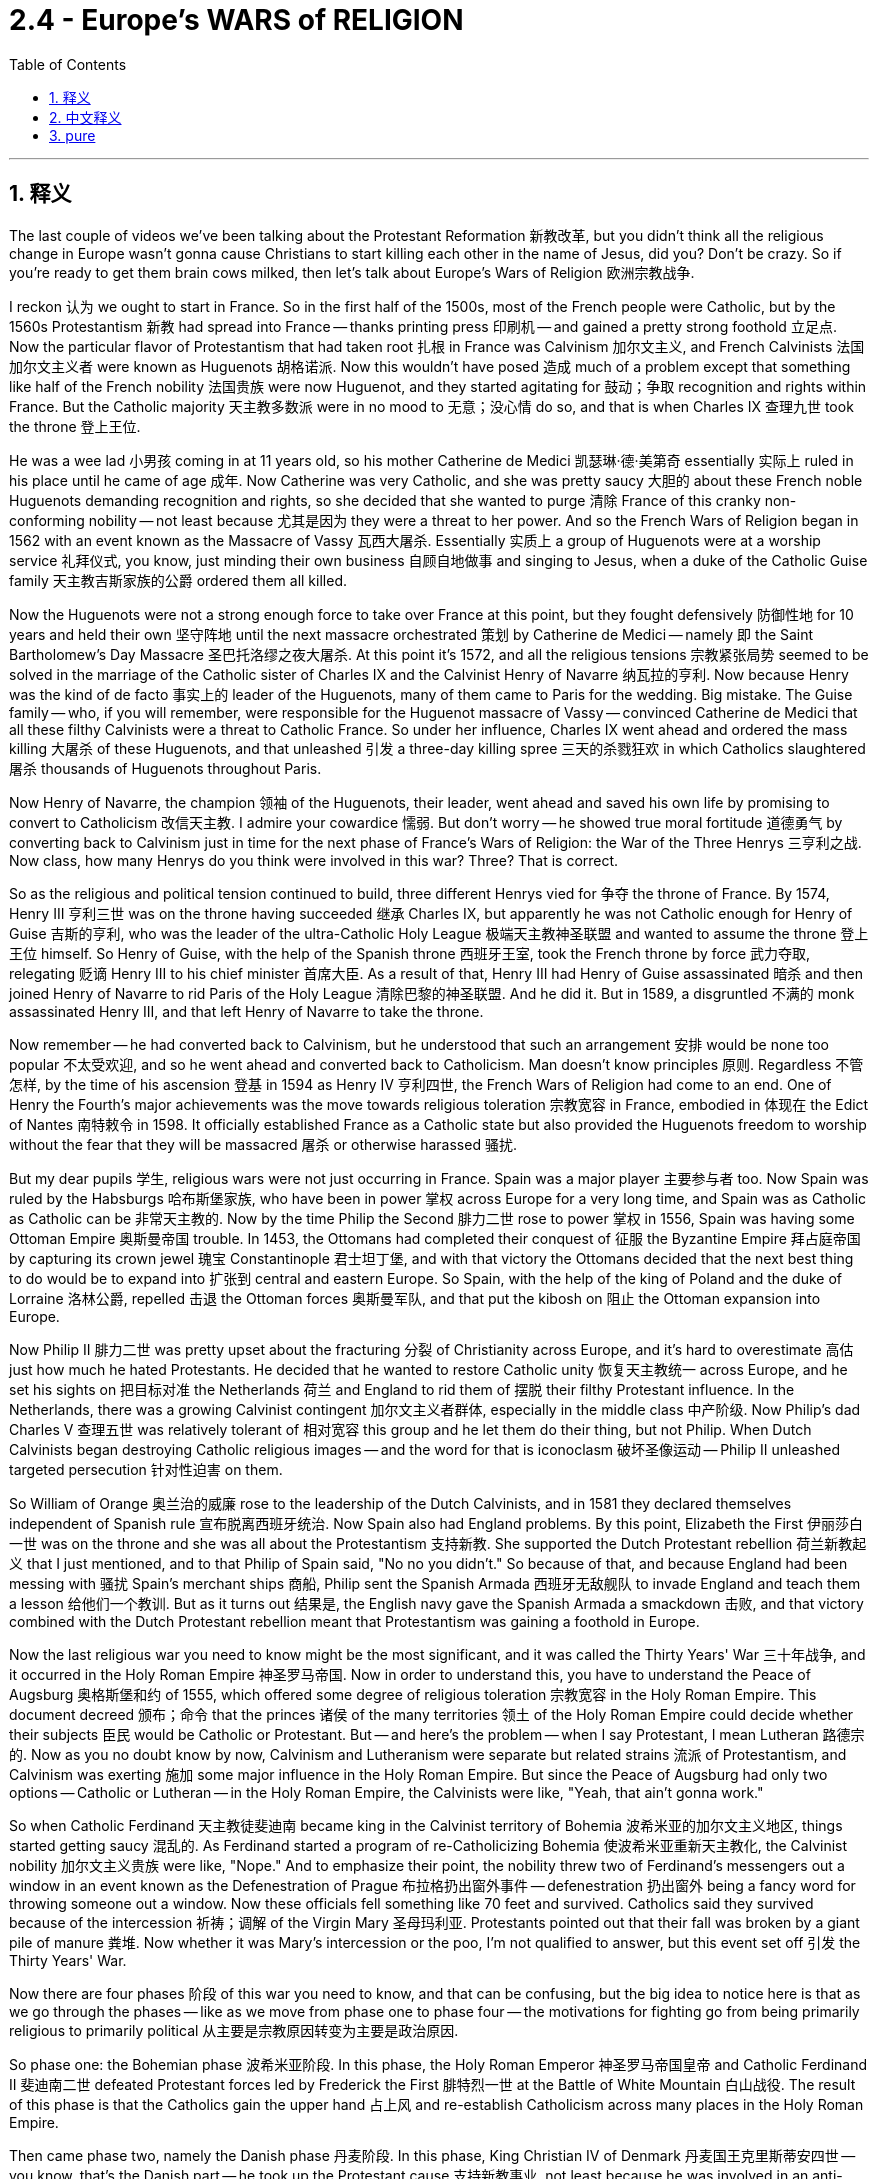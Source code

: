 
= 2.4 - Europe's WARS of RELIGION
:toc: left
:toclevels: 3
:sectnums:
:stylesheet: myAdocCss.css

'''

== 释义

The last couple of videos we've been talking about the Protestant Reformation 新教改革, but you didn't think all the religious change in Europe wasn't gonna cause Christians to start killing each other in the name of Jesus, did you? Don't be crazy. So if you're ready to get them brain cows milked, then let's talk about Europe's Wars of Religion 欧洲宗教战争. +

I reckon 认为 we ought to start in France. So in the first half of the 1500s, most of the French people were Catholic, but by the 1560s Protestantism 新教 had spread into France -- thanks printing press 印刷机 -- and gained a pretty strong foothold 立足点. Now the particular flavor of Protestantism that had taken root 扎根 in France was Calvinism 加尔文主义, and French Calvinists 法国加尔文主义者 were known as Huguenots 胡格诺派. Now this wouldn't have posed 造成 much of a problem except that something like half of the French nobility 法国贵族 were now Huguenot, and they started agitating for 鼓动；争取 recognition and rights within France. But the Catholic majority 天主教多数派 were in no mood to 无意；没心情 do so, and that is when Charles IX 查理九世 took the throne 登上王位. +

He was a wee lad 小男孩 coming in at 11 years old, so his mother Catherine de Medici 凯瑟琳·德·美第奇 essentially 实际上 ruled in his place until he came of age 成年. Now Catherine was very Catholic, and she was pretty saucy 大胆的 about these French noble Huguenots demanding recognition and rights, so she decided that she wanted to purge 清除 France of this cranky non-conforming nobility -- not least because 尤其是因为 they were a threat to her power. And so the French Wars of Religion began in 1562 with an event known as the Massacre of Vassy 瓦西大屠杀. Essentially 实质上 a group of Huguenots were at a worship service 礼拜仪式, you know, just minding their own business 自顾自地做事 and singing to Jesus, when a duke of the Catholic Guise family 天主教吉斯家族的公爵 ordered them all killed. +

Now the Huguenots were not a strong enough force to take over France at this point, but they fought defensively 防御性地 for 10 years and held their own 坚守阵地 until the next massacre orchestrated 策划 by Catherine de Medici -- namely 即 the Saint Bartholomew's Day Massacre 圣巴托洛缪之夜大屠杀. At this point it's 1572, and all the religious tensions 宗教紧张局势 seemed to be solved in the marriage of the Catholic sister of Charles IX and the Calvinist Henry of Navarre 纳瓦拉的亨利. Now because Henry was the kind of de facto 事实上的 leader of the Huguenots, many of them came to Paris for the wedding. Big mistake. The Guise family -- who, if you will remember, were responsible for the Huguenot massacre of Vassy -- convinced Catherine de Medici that all these filthy Calvinists were a threat to Catholic France. So under her influence, Charles IX went ahead and ordered the mass killing 大屠杀 of these Huguenots, and that unleashed 引发 a three-day killing spree 三天的杀戮狂欢 in which Catholics slaughtered 屠杀 thousands of Huguenots throughout Paris. +

Now Henry of Navarre, the champion 领袖 of the Huguenots, their leader, went ahead and saved his own life by promising to convert to Catholicism 改信天主教. I admire your cowardice 懦弱. But don't worry -- he showed true moral fortitude 道德勇气 by converting back to Calvinism just in time for the next phase of France's Wars of Religion: the War of the Three Henrys 三亨利之战. Now class, how many Henrys do you think were involved in this war? Three? That is correct. +

So as the religious and political tension continued to build, three different Henrys vied for 争夺 the throne of France. By 1574, Henry III 亨利三世 was on the throne having succeeded 继承 Charles IX, but apparently he was not Catholic enough for Henry of Guise 吉斯的亨利, who was the leader of the ultra-Catholic Holy League 极端天主教神圣联盟 and wanted to assume the throne 登上王位 himself. So Henry of Guise, with the help of the Spanish throne 西班牙王室, took the French throne by force 武力夺取, relegating 贬谪 Henry III to his chief minister 首席大臣. As a result of that, Henry III had Henry of Guise assassinated 暗杀 and then joined Henry of Navarre to rid Paris of the Holy League 清除巴黎的神圣联盟. And he did it. But in 1589, a disgruntled 不满的 monk assassinated Henry III, and that left Henry of Navarre to take the throne. +

Now remember -- he had converted back to Calvinism, but he understood that such an arrangement 安排 would be none too popular 不太受欢迎, and so he went ahead and converted back to Catholicism. Man doesn't know principles 原则. Regardless 不管怎样, by the time of his ascension 登基 in 1594 as Henry IV 亨利四世, the French Wars of Religion had come to an end. One of Henry the Fourth's major achievements was the move towards religious toleration 宗教宽容 in France, embodied in 体现在 the Edict of Nantes 南特敕令 in 1598. It officially established France as a Catholic state but also provided the Huguenots freedom to worship without the fear that they will be massacred 屠杀 or otherwise harassed 骚扰. +

But my dear pupils 学生, religious wars were not just occurring in France. Spain was a major player 主要参与者 too. Now Spain was ruled by the Habsburgs 哈布斯堡家族, who have been in power 掌权 across Europe for a very long time, and Spain was as Catholic as Catholic can be 非常天主教的. Now by the time Philip the Second 腓力二世 rose to power 掌权 in 1556, Spain was having some Ottoman Empire 奥斯曼帝国 trouble. In 1453, the Ottomans had completed their conquest of 征服 the Byzantine Empire 拜占庭帝国 by capturing its crown jewel 瑰宝 Constantinople 君士坦丁堡, and with that victory the Ottomans decided that the next best thing to do would be to expand into 扩张到 central and eastern Europe. So Spain, with the help of the king of Poland and the duke of Lorraine 洛林公爵, repelled 击退 the Ottoman forces 奥斯曼军队, and that put the kibosh on 阻止 the Ottoman expansion into Europe. +

Now Philip II 腓力二世 was pretty upset about the fracturing 分裂 of Christianity across Europe, and it's hard to overestimate 高估 just how much he hated Protestants. He decided that he wanted to restore Catholic unity 恢复天主教统一 across Europe, and he set his sights on 把目标对准 the Netherlands 荷兰 and England to rid them of 摆脱 their filthy Protestant influence. In the Netherlands, there was a growing Calvinist contingent 加尔文主义者群体, especially in the middle class 中产阶级. Now Philip's dad Charles V 查理五世 was relatively tolerant of 相对宽容 this group and he let them do their thing, but not Philip. When Dutch Calvinists began destroying Catholic religious images -- and the word for that is iconoclasm 破坏圣像运动 -- Philip II unleashed targeted persecution 针对性迫害 on them. +

So William of Orange 奥兰治的威廉 rose to the leadership of the Dutch Calvinists, and in 1581 they declared themselves independent of Spanish rule 宣布脱离西班牙统治. Now Spain also had England problems. By this point, Elizabeth the First 伊丽莎白一世 was on the throne and she was all about the Protestantism 支持新教. She supported the Dutch Protestant rebellion 荷兰新教起义 that I just mentioned, and to that Philip of Spain said, "No no you didn't." So because of that, and because England had been messing with 骚扰 Spain's merchant ships 商船, Philip sent the Spanish Armada 西班牙无敌舰队 to invade England and teach them a lesson 给他们一个教训. But as it turns out 结果是, the English navy gave the Spanish Armada a smackdown 击败, and that victory combined with the Dutch Protestant rebellion meant that Protestantism was gaining a foothold in Europe. +

Now the last religious war you need to know might be the most significant, and it was called the Thirty Years' War 三十年战争, and it occurred in the Holy Roman Empire 神圣罗马帝国. Now in order to understand this, you have to understand the Peace of Augsburg 奥格斯堡和约 of 1555, which offered some degree of religious toleration 宗教宽容 in the Holy Roman Empire. This document decreed 颁布；命令 that the princes 诸侯 of the many territories 领土 of the Holy Roman Empire could decide whether their subjects 臣民 would be Catholic or Protestant. But -- and here's the problem -- when I say Protestant, I mean Lutheran 路德宗的. Now as you no doubt know by now, Calvinism and Lutheranism were separate but related strains 流派 of Protestantism, and Calvinism was exerting 施加 some major influence in the Holy Roman Empire. But since the Peace of Augsburg had only two options -- Catholic or Lutheran -- in the Holy Roman Empire, the Calvinists were like, "Yeah, that ain't gonna work." +

So when Catholic Ferdinand 天主教徒斐迪南 became king in the Calvinist territory of Bohemia 波希米亚的加尔文主义地区, things started getting saucy 混乱的. As Ferdinand started a program of re-Catholicizing Bohemia 使波希米亚重新天主教化, the Calvinist nobility 加尔文主义贵族 were like, "Nope." And to emphasize their point, the nobility threw two of Ferdinand's messengers out a window in an event known as the Defenestration of Prague 布拉格扔出窗外事件 -- defenestration 扔出窗外 being a fancy word for throwing someone out a window. Now these officials fell something like 70 feet and survived. Catholics said they survived because of the intercession 祈祷；调解 of the Virgin Mary 圣母玛利亚. Protestants pointed out that their fall was broken by a giant pile of manure 粪堆. Now whether it was Mary's intercession or the poo, I'm not qualified to answer, but this event set off 引发 the Thirty Years' War. +

Now there are four phases 阶段 of this war you need to know, and that can be confusing, but the big idea to notice here is that as we go through the phases -- like as we move from phase one to phase four -- the motivations for fighting go from being primarily religious to primarily political 从主要是宗教原因转变为主要是政治原因. +

So phase one: the Bohemian phase 波希米亚阶段. In this phase, the Holy Roman Emperor 神圣罗马帝国皇帝 and Catholic Ferdinand II 斐迪南二世 defeated Protestant forces led by Frederick the First 腓特烈一世 at the Battle of White Mountain 白山战役. The result of this phase is that the Catholics gain the upper hand 占上风 and re-establish Catholicism across many places in the Holy Roman Empire. +

Then came phase two, namely the Danish phase 丹麦阶段. In this phase, King Christian IV of Denmark 丹麦国王克里斯蒂安四世 -- you know, that's the Danish part -- he took up the Protestant cause 支持新教事业, not least because he was involved in an anti-Catholic, anti-Habsburg alliance 反天主教、反哈布斯堡联盟 with England. You can see here the political motive 政治动机 starting to bleed in 逐渐显现. Now despite this help on the Protestant side, the Catholics still won this phase of the war. +

And then came phase three: the Swedish phase 瑞典阶段. In this phase, the war begins to extend beyond the borders of the Holy Roman Empire, and King Gustavus Adolphus of Sweden 瑞典国王古斯塔夫·阿道夫 organizes the Protestant cause and armies and scores a major victory for the Protestants. Now one reason the Protestants fared so well 表现出色 is because Gustavus Adolphus was a military genius 军事天才, but the other reason is because the Protestants received no small financial help 大量经济援助 from France. Wait a minute -- if I remember correctly from the beginning of this video, France was Catholic. So what in the fresh heck are they doing financing the Protestant struggle against the Catholics? Well, this is the major turning point 重大转折点 where we can see that the religious character 宗教性质 of the war has clearly taken a back seat to 退居次要地位 political concern 政治考量. You see, the only thing the Catholic French leadership hated more than Protestants was the Habsburgs, and so they didn't care that the Protestants were fighting against them -- they just wanted to weaken the Habsburg influence. +

Anyway, the fourth and final phase of the war was the French phase 法国阶段, and here France entered into the war on the side of the Protestants and fought mainly with Spain to assure that the Habsburgs would not rebound from 从……恢复 their defeats. And in 1648, the Thirty Years' War finally came to an end with the signing of the Peace of Westphalia 威斯特伐利亚和约. And there are a couple of things you need to know about this major turning point in European history. +

First, it essentially marked the end of the religious wars of Europe. Second, it amended 修订 the Peace of Augsburg to include Calvinism as a legitimate faith 合法宗教. Third, with that further splintering 进一步分裂 of Protestantism, it officially marked the end of the medieval idea of a universal Christendom 普世基督教世界的中世纪观念. And fourth, it kept the Holy Roman Empire weak and the rulers of individual states strong, and in that way it hastened the decline of 加速……的衰落 the Holy Roman Empire. +

I know that was a lot, but if you need more help with Unit 2, click here for the entire playlist 播放列表. Also, if you want follow-along note guides 配套笔记指南 for all my topic videos, then click right here and all your dreams will come true. All right, I'll catch you on the flip-flop. Heimler out. +

'''

== 中文释义

在过去的几个视频里，我们一直在谈论新教改革，但你不会以为欧洲的宗教变革不会导致基督徒以耶稣的名义相互残杀吧，对不对？别天真了。所以，如果你准备好获取知识，那我们来谈谈欧洲的宗教战争吧。  +

我觉得我们应该从法国说起。在16世纪上半叶，大多数法国人都是天主教徒，但到了16世纪60年代，新教（Protestantism）借助印刷术传播到了法国，并获得了相当稳固的立足点。在法国扎根的新教是加尔文主义（Calvinism），法国的加尔文主义者被称为胡格诺派（Huguenots）。本来这不会成为什么大问题，除非大约一半的法国贵族成了胡格诺派，而且他们开始在法国争取认可和权利。但天主教徒占多数的群体可没心情答应他们的要求，就在这时，查理九世（Charles IX）登上了王位。  +

查理九世登基时还是个小孩子，所以在他成年之前，实际上是他的母亲凯瑟琳·德·美第奇（Catherine de Medici）在统治。凯瑟琳是个虔诚的天主教徒，她对那些要求认可和权利的法国胡格诺派贵族非常不满，所以她决定清除法国这些难以驯服、不服从的贵族——尤其是因为他们对她的权力构成了威胁。于是，法国宗教战争在1562年因一场被称为瓦西大屠杀（Massacre of Vassy）的事件而爆发。基本上，一群胡格诺派教徒正在进行礼拜仪式，自顾自地唱着赞美耶稣的歌，这时天主教吉斯家族（Catholic Guise family）的一位公爵下令把他们全部杀掉。  +

那时，胡格诺派的力量还不足以接管法国，但他们进行了10年的防御战，坚守阵地，直到凯瑟琳·德·美第奇策划了下一场大屠杀——也就是圣巴托洛缪大屠杀（Saint Bartholomew's Day Massacre）。到了1572年，查理九世的天主教妹妹与加尔文主义者纳瓦拉的亨利（Henry of Navarre）结婚，所有的宗教紧张局势似乎得到了解决。因为亨利实际上是胡格诺派的领袖，许多胡格诺派教徒来到巴黎参加婚礼。这可是个大错误。吉斯家族——如果你还记得的话，他们就是制造瓦西大屠杀的罪魁祸首——说服凯瑟琳·德·美第奇，说这些讨厌的加尔文主义者对天主教的法国构成了威胁。所以在她的影响下，查理九世下令大规模屠杀这些胡格诺派教徒，这引发了一场为期三天的杀戮狂欢，天主教徒在巴黎各地屠杀了数千名胡格诺派教徒。  +

纳瓦拉的亨利，胡格诺派的领袖，为了保命，承诺皈依天主教。我真佩服他的懦弱。但别担心——他在法国宗教战争的下一阶段，也就是三亨利战争（War of the Three Henrys）时，又重新皈依了加尔文主义，展现出了真正的道德勇气。同学们，你们觉得这场战争涉及几个亨利呢？三个？答对了。  +

随着宗教和政治紧张局势不断加剧，三个不同的亨利争夺法国王位。到了1574年，亨利三世（Henry III）继承查理九世的王位，但显然他对吉斯的亨利（Henry of Guise）来说还不够虔诚，吉斯的亨利是极端天主教的神圣联盟（ultra-Catholic Holy League）的领袖，他想自己登上王位。所以吉斯的亨利在西班牙王位（Spanish throne）的帮助下，武力夺取了法国王位，把亨利三世降为他的首席大臣。结果，亨利三世派人暗杀了吉斯的亨利，然后与纳瓦拉的亨利一起把神圣联盟赶出了巴黎。他做到了。但在1589年，一个心怀不满的修道士暗杀了亨利三世，于是纳瓦拉的亨利登上了王位。  +

记住——他又皈依了加尔文主义，但他明白这种安排不会太受欢迎，所以他又皈依了天主教。这人毫无原则。不管怎样，1594年，亨利四世（Henry IV）登基时，法国宗教战争结束了。亨利四世的一项重大成就就是推动了法国的宗教宽容，这体现在1598年的《南特敕令》（Edict of Nantes）中。它正式确立法国为天主教国家，但也给予胡格诺派自由礼拜的权利，不用担心会被屠杀或受到其他骚扰。  +

但是，亲爱的同学们，宗教战争可不只发生在法国。西班牙也是其中的重要参与者。当时西班牙由哈布斯堡家族（Habsburgs）统治，他们在欧洲掌权已经很久了，而且西班牙是个彻头彻尾的天主教国家。1556年，腓力二世（Philip the Second）掌权时，西班牙遇到了奥斯曼帝国（Ottoman Empire）的麻烦。1453年，奥斯曼人通过占领拜占庭帝国（Byzantine Empire）的瑰宝君士坦丁堡（Constantinople）完成了对拜占庭帝国的征服，这场胜利让奥斯曼人决定下一步要向中欧和东欧扩张。所以西班牙在波兰国王（king of Poland）和洛林公爵（duke of Lorraine）的帮助下，击退了奥斯曼军队，阻止了奥斯曼帝国向欧洲的扩张。  +

腓力二世对欧洲基督教的分裂非常不满，而且他对新教徒的厌恶程度怎么高估都不为过。他决定要恢复欧洲的天主教统一，他把目标对准了荷兰（Netherlands）和英国（England），想要消除新教徒在那里的不良影响。在荷兰，加尔文主义者的势力不断壮大，尤其是在中产阶级中。腓力的父亲查理五世（Charles V）对这个群体相对宽容，允许他们做自己的事，但腓力可不会这样。当荷兰加尔文主义者开始破坏天主教的宗教形象时——这种行为被称为反圣像运动（iconoclasm）——腓力二世对他们进行了有针对性的迫害。  +

于是，奥兰治的威廉（William of Orange）成为了荷兰加尔文主义者的领袖，1581年，他们宣布脱离西班牙的统治。西班牙也和英国有矛盾。这时，伊丽莎白一世（Elizabeth the First）在位，她支持新教。她支持了我刚才提到的荷兰新教叛乱，对此，西班牙的腓力二世表示：“不行，你们不能这样。” 所以，因为这件事，也因为英国一直在骚扰西班牙的商船，腓力派出西班牙无敌舰队（Spanish Armada）入侵英国，想给他们一个教训。但结果是，英国海军打败了西班牙无敌舰队，这场胜利，再加上荷兰新教叛乱，意味着新教在欧洲获得了立足点。  +

最后一场你需要了解的宗教战争可能是最重要的，它被称为三十年战争（Thirty Years' War），发生在神圣罗马帝国（Holy Roman Empire）。为了理解这场战争，你必须了解1555年的《奥格斯堡和约》（Peace of Augsburg），该和约在神圣罗马帝国给予了一定程度的宗教宽容。这份文件规定，神圣罗马帝国众多领土的王子们可以决定他们的臣民是天主教徒还是新教徒。但问题是——当我说新教徒时，我指的是路德派（Lutheran）。你们现在肯定知道，加尔文主义（Calvinism）和路德主义（Lutheranism）是新教（Protestantism）中相互独立但又相关的流派，而且加尔文主义在神圣罗马帝国产生了重大影响。但由于《奥格斯堡和约》只提供了两个选择——天主教或路德派——在神圣罗马帝国，加尔文主义者会说：“这可不行。”  +

所以，当天主教徒斐迪南（Ferdinand）成为加尔文主义领地波希米亚（Bohemia）的国王时，事情变得棘手起来。斐迪南开始了波希米亚重新天主教化的计划，加尔文主义贵族们表示：“不行。” 为了强调他们的观点，贵族们把斐迪南的两名使者扔出了窗外，这一事件被称为布拉格掷出窗外事件（Defenestration of Prague）——“defenestration”是一个很花哨的词，意思是把人扔出窗外。这些官员从大约70英尺的高处摔下，却活了下来。天主教徒说他们能活下来是因为圣母玛利亚（Virgin Mary）的庇佑。新教徒则指出，是一大堆粪便缓冲了他们的坠落。不管是因为圣母的庇佑还是那堆粪便，我没有资格评判，但这一事件引发了三十年战争。  +

这场战争有四个阶段，你们需要了解，这可能会让人感到困惑，但需要注意的是，随着战争从第一阶段发展到第四阶段，战争的动机从主要是宗教方面的转变为主要是政治方面的。  +

第一阶段：波希米亚阶段。在这个阶段，神圣罗马帝国皇帝、天主教徒斐迪南二世（Ferdinand II）在白山战役（Battle of White Mountain）中击败了由弗雷德里克一世（Frederick the First）领导的新教势力。这个阶段的结果是，天主教徒占据了上风，并在神圣罗马帝国的许多地方重新确立了天主教的地位。  +

然后是第二阶段，也就是丹麦阶段。在这个阶段，丹麦国王克里斯蒂安四世（Christian IV）——这就是丹麦阶段的由来——他支持新教事业，尤其是因为他与英国结成了反天主教、反哈布斯堡的联盟。你可以看到，政治动机开始显现。尽管新教一方得到了帮助，但天主教徒还是赢得了战争的这个阶段。  +

接着是第三阶段：瑞典阶段。在这个阶段，战争开始超出神圣罗马帝国的边界，瑞典国王古斯塔夫·阿道夫（Gustavus Adolphus）组织了新教事业和军队，并为新教徒取得了重大胜利。新教徒表现出色的一个原因是古斯塔夫·阿道夫是个军事天才，但另一个原因是新教徒得到了法国的大量财政援助。等一下——如果我没记错的话，法国是天主教国家。那么他们为什么要资助新教徒与天主教徒作战呢？嗯，这是一个重大转折点，我们可以看到，战争的宗教性质明显让位于政治考量。你看，天主教的法国领导层最讨厌的就是哈布斯堡家族，所以他们不在乎新教徒与天主教徒作战——他们只是想削弱哈布斯堡家族的影响力。  +

不管怎样，战争的第四阶段也是最后阶段是法国阶段，在这个阶段，法国站在新教徒一方参战，主要与西班牙作战，以确保哈布斯堡家族不会从失败中恢复过来。1648年，三十年战争随着《威斯特伐利亚和约》（Peace of Westphalia）的签署最终结束。关于欧洲历史上的这个重大转折点，有几件事你们需要知道。  +

首先，它基本上标志着欧洲宗教战争的结束。其次，它修订了《奥格斯堡和约》，将加尔文主义列为合法的信仰。第三，随着新教的进一步分裂，它正式标志着中世纪普世基督教世界观念的终结。第四，它使神圣罗马帝国变得虚弱，而各个邦国的统治者变得强大，从这个意义上说，它加速了神圣罗马帝国的衰落。  +

我知道讲了很多，但如果你在第二单元需要更多帮助，点击这里查看整个播放列表。另外，如果你想要我所有主题视频的跟随笔记指南，点击这里，你所有的梦想都会实现。好了，我们下次再见。海姆勒下线了。  +

'''

== pure

The last couple of videos we've been talking about the Protestant Reformation, but you didn't think all the religious change in Europe wasn't gonna cause Christians to start killing each other in the name of Jesus, did you? Don't be crazy. So if you're ready to get them brain cows milked, then let's talk about Europe's Wars of Religion.

I reckon we ought to start in France. So in the first half of the 1500s, most of the French people were Catholic, but by the 1560s Protestantism had spread into France -- thanks printing press -- and gained a pretty strong foothold. Now the particular flavor of Protestantism that had taken root in France was Calvinism, and French Calvinists were known as Huguenots. Now this wouldn't have posed much of a problem except that something like half of the French nobility were now Huguenot, and they started agitating for recognition and rights within France. But the Catholic majority were in no mood to do so, and that is when Charles IX took the throne.

He was a wee lad coming in at 11 years old, so his mother Catherine de Medici essentially ruled in his place until he came of age. Now Catherine was very Catholic, and she was pretty saucy about these French noble Huguenots demanding recognition and rights, so she decided that she wanted to purge France of this cranky non-conforming nobility -- not least because they were a threat to her power. And so the French Wars of Religion began in 1562 with an event known as the Massacre of Vassy. Essentially a group of Huguenots were at a worship service, you know, just minding their own business and singing to Jesus, when a duke of the Catholic Guise family ordered them all killed.

Now the Huguenots were not a strong enough force to take over France at this point, but they fought defensively for 10 years and held their own until the next massacre orchestrated by Catherine de Medici -- namely the Saint Bartholomew's Day Massacre. At this point it's 1572, and all the religious tensions seemed to be solved in the marriage of the Catholic sister of Charles IX and the Calvinist Henry of Navarre. Now because Henry was the kind of de facto leader of the Huguenots, many of them came to Paris for the wedding. Big mistake. The Guise family -- who, if you will remember, were responsible for the Huguenot massacre of Vassy -- convinced Catherine de Medici that all these filthy Calvinists were a threat to Catholic France. So under her influence, Charles IX went ahead and ordered the mass killing of these Huguenots, and that unleashed a three-day killing spree in which Catholics slaughtered thousands of Huguenots throughout Paris.

Now Henry of Navarre, the champion of the Huguenots, their leader, went ahead and saved his own life by promising to convert to Catholicism. I admire your cowardice. But don't worry -- he showed true moral fortitude by converting back to Calvinism just in time for the next phase of France's Wars of Religion: the War of the Three Henrys. Now class, how many Henrys do you think were involved in this war? Three? That is correct.

So as the religious and political tension continued to build, three different Henrys vied for the throne of France. By 1574, Henry III was on the throne having succeeded Charles IX, but apparently he was not Catholic enough for Henry of Guise, who was the leader of the ultra-Catholic Holy League and wanted to assume the throne himself. So Henry of Guise, with the help of the Spanish throne, took the French throne by force, relegating Henry III to his chief minister. As a result of that, Henry III had Henry of Guise assassinated and then joined Henry of Navarre to rid Paris of the Holy League. And he did it. But in 1589, a disgruntled monk assassinated Henry III, and that left Henry of Navarre to take the throne.

Now remember -- he had converted back to Calvinism, but he understood that such an arrangement would be none too popular, and so he went ahead and converted back to Catholicism. Man doesn't know principles. Regardless, by the time of his ascension in 1594 as Henry IV, the French Wars of Religion had come to an end. One of Henry the Fourth's major achievements was the move towards religious toleration in France, embodied in the Edict of Nantes in 1598. It officially established France as a Catholic state but also provided the Huguenots freedom to worship without the fear that they will be massacred or otherwise harassed.

But my dear pupils, religious wars were not just occurring in France. Spain was a major player too. Now Spain was ruled by the Habsburgs, who have been in power across Europe for a very long time, and Spain was as Catholic as Catholic can be. Now by the time Philip the Second rose to power in 1556, Spain was having some Ottoman Empire trouble. In 1453, the Ottomans had completed their conquest of the Byzantine Empire by capturing its crown jewel Constantinople, and with that victory the Ottomans decided that the next best thing to do would be to expand into central and eastern Europe. So Spain, with the help of the king of Poland and the duke of Lorraine, repelled the Ottoman forces, and that put the kibosh on the Ottoman expansion into Europe.

Now Philip II was pretty upset about the fracturing of Christianity across Europe, and it's hard to overestimate just how much he hated Protestants. He decided that he wanted to restore Catholic unity across Europe, and he set his sights on the Netherlands and England to rid them of their filthy Protestant influence. In the Netherlands, there was a growing Calvinist contingent, especially in the middle class. Now Philip's dad Charles V was relatively tolerant of this group and he let them do their thing, but not Philip. When Dutch Calvinists began destroying Catholic religious images -- and the word for that is iconoclasm -- Philip II unleashed targeted persecution on them.

So William of Orange rose to the leadership of the Dutch Calvinists, and in 1581 they declared themselves independent of Spanish rule. Now Spain also had England problems. By this point, Elizabeth the First was on the throne and she was all about the Protestantism. She supported the Dutch Protestant rebellion that I just mentioned, and to that Philip of Spain said, "No no you didn't." So because of that, and because England had been messing with Spain's merchant ships, Philip sent the Spanish Armada to invade England and teach them a lesson. But as it turns out, the English navy gave the Spanish Armada a smackdown, and that victory combined with the Dutch Protestant rebellion meant that Protestantism was gaining a foothold in Europe.

Now the last religious war you need to know might be the most significant, and it was called the Thirty Years' War, and it occurred in the Holy Roman Empire. Now in order to understand this, you have to understand the Peace of Augsburg of 1555, which offered some degree of religious toleration in the Holy Roman Empire. This document decreed that the princes of the many territories of the Holy Roman Empire could decide whether their subjects would be Catholic or Protestant. But -- and here's the problem -- when I say Protestant, I mean Lutheran. Now as you no doubt know by now, Calvinism and Lutheranism were separate but related strains of Protestantism, and Calvinism was exerting some major influence in the Holy Roman Empire. But since the Peace of Augsburg had only two options -- Catholic or Lutheran -- in the Holy Roman Empire, the Calvinists were like, "Yeah, that ain't gonna work."

So when Catholic Ferdinand became king in the Calvinist territory of Bohemia, things started getting saucy. As Ferdinand started a program of re-Catholicizing Bohemia, the Calvinist nobility were like, "Nope." And to emphasize their point, the nobility threw two of Ferdinand's messengers out a window in an event known as the Defenestration of Prague -- defenestration being a fancy word for throwing someone out a window. Now these officials fell something like 70 feet and survived. Catholics said they survived because of the intercession of the Virgin Mary. Protestants pointed out that their fall was broken by a giant pile of manure. Now whether it was Mary's intercession or the poo, I'm not qualified to answer, but this event set off the Thirty Years' War.

Now there are four phases of this war you need to know, and that can be confusing, but the big idea to notice here is that as we go through the phases -- like as we move from phase one to phase four -- the motivations for fighting go from being primarily religious to primarily political.

So phase one: the Bohemian phase. In this phase, the Holy Roman Emperor and Catholic Ferdinand II defeated Protestant forces led by Frederick the First at the Battle of White Mountain. The result of this phase is that the Catholics gain the upper hand and re-establish Catholicism across many places in the Holy Roman Empire.

Then came phase two, namely the Danish phase. In this phase, King Christian IV of Denmark -- you know, that's the Danish part -- he took up the Protestant cause, not least because he was involved in an anti-Catholic, anti-Habsburg alliance with England. You can see here the political motive starting to bleed in. Now despite this help on the Protestant side, the Catholics still won this phase of the war.

And then came phase three: the Swedish phase. In this phase, the war begins to extend beyond the borders of the Holy Roman Empire, and King Gustavus Adolphus of Sweden organizes the Protestant cause and armies and scores a major victory for the Protestants. Now one reason the Protestants fared so well is because Gustavus Adolphus was a military genius, but the other reason is because the Protestants received no small financial help from France. Wait a minute -- if I remember correctly from the beginning of this video, France was Catholic. So what in the fresh heck are they doing financing the Protestant struggle against the Catholics? Well, this is the major turning point where we can see that the religious character of the war has clearly taken a back seat to political concern. You see, the only thing the Catholic French leadership hated more than Protestants was the Habsburgs, and so they didn't care that the Protestants were fighting against them -- they just wanted to weaken the Habsburg influence.

Anyway, the fourth and final phase of the war was the French phase, and here France entered into the war on the side of the Protestants and fought mainly with Spain to assure that the Habsburgs would not rebound from their defeats. And in 1648, the Thirty Years' War finally came to an end with the signing of the Peace of Westphalia. And there are a couple of things you need to know about this major turning point in European history.

First, it essentially marked the end of the religious wars of Europe. Second, it amended the Peace of Augsburg to include Calvinism as a legitimate faith. Third, with that further splintering of Protestantism, it officially marked the end of the medieval idea of a universal Christendom. And fourth, it kept the Holy Roman Empire weak and the rulers of individual states strong, and in that way it hastened the decline of the Holy Roman Empire.

I know that was a lot, but if you need more help with Unit 2, click here for the entire playlist. Also, if you want follow-along note guides for all my topic videos, then click right here and all your dreams will come true. All right, I'll catch you on the flip-flop. Heimler out.

'''